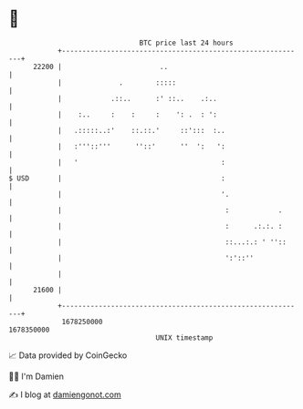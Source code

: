 * 👋

#+begin_example
                                   BTC price last 24 hours                    
               +------------------------------------------------------------+ 
         22200 |                        ..                                  | 
               |              .        :::::                                | 
               |            .::..      :' ::..    .:..                      | 
               |    :..     :    :     :    ': .  : ':                      | 
               |   .:::::..:'    ::.::.'     ::':::  :..                    | 
               |   :'''::'''      ''::'      ''  ':   ':                    | 
               |   '                                   :                    | 
   $ USD       |                                       :                    | 
               |                                       '.                   | 
               |                                        :            .      | 
               |                                        :      .:.:. :      | 
               |                                        ::...:.: ' ''::     | 
               |                                        ':'::''             | 
               |                                                            | 
         21600 |                                                            | 
               +------------------------------------------------------------+ 
                1678250000                                        1678350000  
                                       UNIX timestamp                         
#+end_example
📈 Data provided by CoinGecko

🧑‍💻 I'm Damien

✍️ I blog at [[https://www.damiengonot.com][damiengonot.com]]
